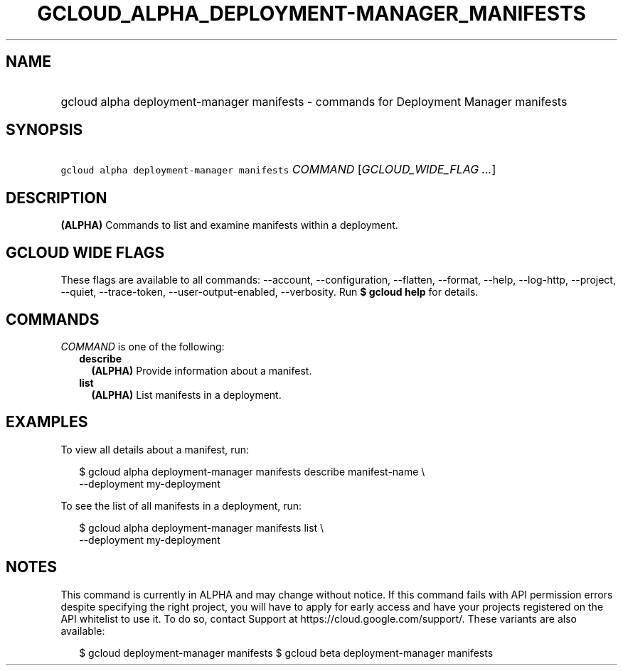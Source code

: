 
.TH "GCLOUD_ALPHA_DEPLOYMENT\-MANAGER_MANIFESTS" 1



.SH "NAME"
.HP
gcloud alpha deployment\-manager manifests \- commands for Deployment Manager manifests



.SH "SYNOPSIS"
.HP
\f5gcloud alpha deployment\-manager manifests\fR \fICOMMAND\fR [\fIGCLOUD_WIDE_FLAG\ ...\fR]



.SH "DESCRIPTION"

\fB(ALPHA)\fR Commands to list and examine manifests within a deployment.



.SH "GCLOUD WIDE FLAGS"

These flags are available to all commands: \-\-account, \-\-configuration,
\-\-flatten, \-\-format, \-\-help, \-\-log\-http, \-\-project, \-\-quiet,
\-\-trace\-token, \-\-user\-output\-enabled, \-\-verbosity. Run \fB$ gcloud
help\fR for details.



.SH "COMMANDS"

\f5\fICOMMAND\fR\fR is one of the following:

.RS 2m
.TP 2m
\fBdescribe\fR
\fB(ALPHA)\fR Provide information about a manifest.

.TP 2m
\fBlist\fR
\fB(ALPHA)\fR List manifests in a deployment.


.RE
.sp

.SH "EXAMPLES"

To view all details about a manifest, run:

.RS 2m
$ gcloud alpha deployment\-manager manifests describe manifest\-name \e
    \-\-deployment my\-deployment
.RE

To see the list of all manifests in a deployment, run:

.RS 2m
$ gcloud alpha deployment\-manager manifests list \e
    \-\-deployment my\-deployment
.RE



.SH "NOTES"

This command is currently in ALPHA and may change without notice. If this
command fails with API permission errors despite specifying the right project,
you will have to apply for early access and have your projects registered on the
API whitelist to use it. To do so, contact Support at
https://cloud.google.com/support/. These variants are also available:

.RS 2m
$ gcloud deployment\-manager manifests
$ gcloud beta deployment\-manager manifests
.RE

